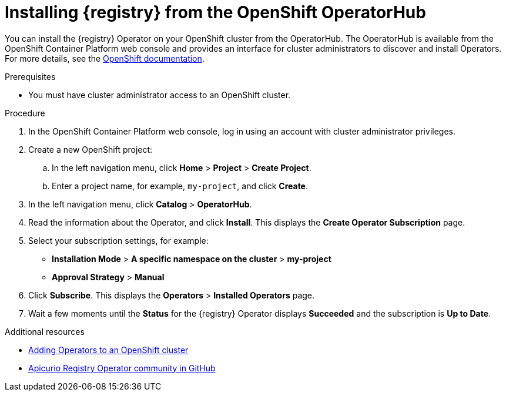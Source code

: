 // Metadata created by nebel
//
// ParentAssemblies: assemblies/getting-started/as_installing-the-registry.adoc

[id="installing-registry-operatorhub"]
= Installing {registry} from the OpenShift OperatorHub
// Start the title of a procedure module with a verb, such as Creating or Create. See also _Wording of headings_ in _The IBM Style Guide_.

You can install the {registry} Operator on your OpenShift cluster from the OperatorHub. The OperatorHub is available from the OpenShift Container Platform web console and provides an interface for cluster administrators to discover and install Operators. For more details, see the https://docs.openshift.com/container-platform/4.3/operators/olm-understanding-operatorhub.html[OpenShift documentation].

.Prerequisites

* You must have cluster administrator access to an OpenShift cluster.

.Procedure

. In the OpenShift Container Platform web console, log in using an account with cluster administrator privileges.

. Create a new OpenShift project:

.. In the left navigation menu, click *Home* > *Project* > *Create Project*.
.. Enter a project name, for example, `my-project`, and click *Create*.

. In the left navigation menu, click *Catalog* > *OperatorHub*.
ifdef::apicurio-registry[]
. In the *Filter by keyword* text box, enter `Registry` to find the *{registry} Operator*.
endif::[]
ifdef::rh-service-registry[]
. In the *Filter by keyword* text box, enter `Registry` to find the *Red Hat Integration - {registry} Operator*.
endif::[]
. Read the information about the Operator, and click *Install*. This displays the *Create Operator Subscription* page.

. Select your subscription settings, for example:
** *Installation Mode* > *A specific namespace on the cluster* > *my-project*
ifdef::rh-service-registry[]
** *Update Channel* > *serviceregistry-1.0*
endif::[]
ifdef::apicurio-registry[]
** *Update Channel* > *alpha*
endif::[]
** *Approval Strategy* > *Manual*

. Click *Subscribe*. This displays the *Operators* > *Installed Operators* page.

. Wait a few moments until the *Status* for the {registry} Operator displays *Succeeded* and the subscription is *Up to Date*. 


.Additional resources
* link:https://docs.openshift.com/container-platform/{registry-ocp-version}/operators/olm-adding-operators-to-cluster.html[Adding Operators to an OpenShift cluster]
* link:https://github.com/Apicurio/apicurio-registry-operator[Apicurio Registry Operator community in GitHub]
